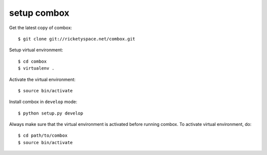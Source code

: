 =============
setup combox
=============

.. highlight:: bash

Get the latest copy of combox::

    $ git clone git://ricketyspace.net/combox.git

Setup virtual environment::

    $ cd combox
    $ virtualenv .

Activate the virtual environment::

    $ source bin/activate

Install combox in ``develop`` mode::

    $ python setup.py develop

Always make sure that the virtual environment is activated before
running combox. To activate virtual environment, do::

    $ cd path/to/combox
    $ source bin/activate
